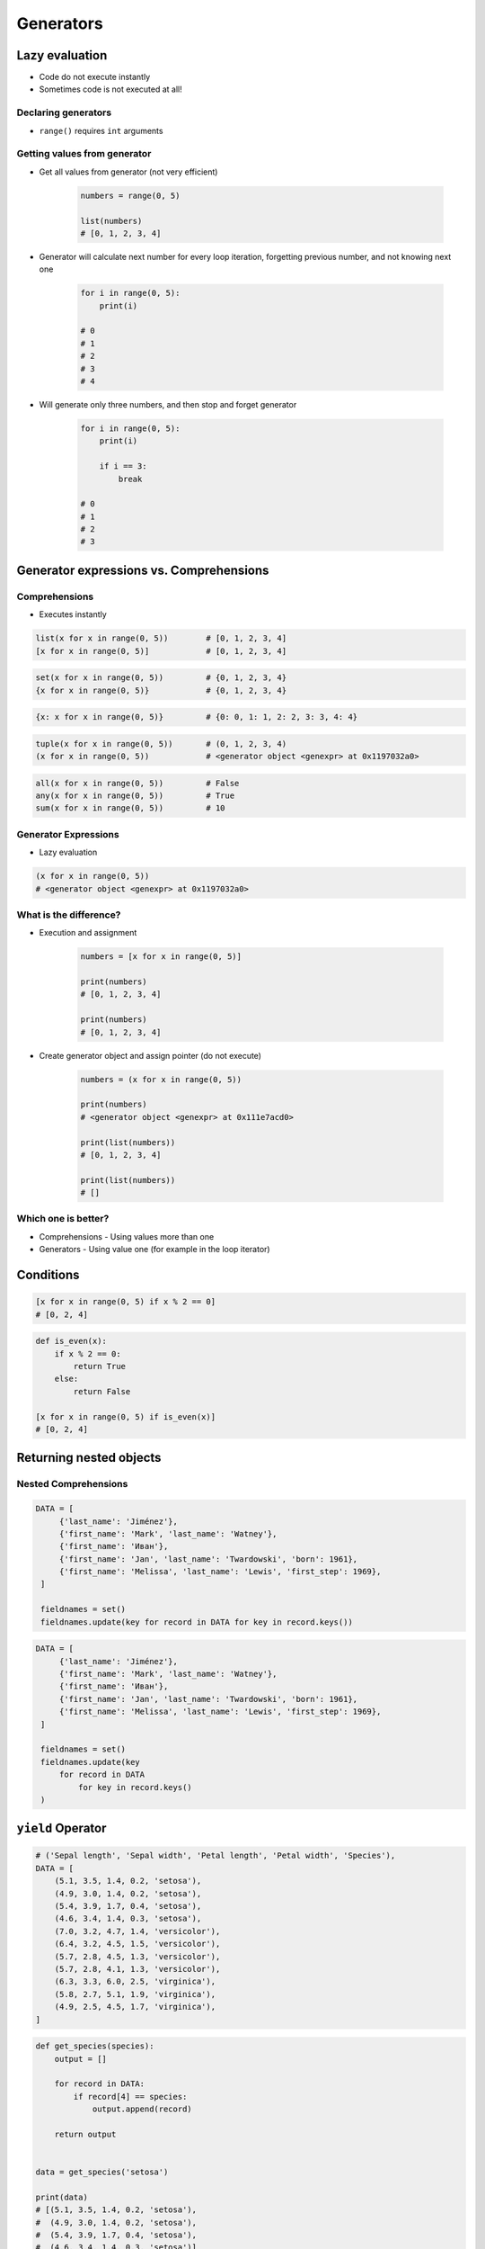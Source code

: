 .. _Generators:

**********
Generators
**********


Lazy evaluation
===============
* Code do not execute instantly
* Sometimes code is not executed at all!

Declaring generators
--------------------
* ``range()`` requires ``int`` arguments

.. code-block:: python
    :caption: This will not execute code!

    range(0, 5)
    range(0, 5)
    range(0, 5)

.. code-block:: python
    :caption: This will only create generator expression, but not execute it!

    numbers = range(0, 5)

    print(numbers)
    # range(0, 5)

Getting  values from generator
------------------------------
* Get all values from generator (not very efficient)

    .. code-block:: python

        numbers = range(0, 5)

        list(numbers)
        # [0, 1, 2, 3, 4]

* Generator will calculate next number for every loop iteration, forgetting previous number, and not knowing next one

    .. code-block:: python

        for i in range(0, 5):
            print(i)

        # 0
        # 1
        # 2
        # 3
        # 4

* Will generate only three numbers, and then stop and forget generator

    .. code-block:: python

        for i in range(0, 5):
            print(i)

            if i == 3:
                break

        # 0
        # 1
        # 2
        # 3


Generator expressions vs. Comprehensions
========================================

Comprehensions
--------------
* Executes instantly

.. code-block:: python

    list(x for x in range(0, 5))        # [0, 1, 2, 3, 4]
    [x for x in range(0, 5)]            # [0, 1, 2, 3, 4]

.. code-block:: python

    set(x for x in range(0, 5))         # {0, 1, 2, 3, 4}
    {x for x in range(0, 5)}            # {0, 1, 2, 3, 4}

.. code-block:: python

    {x: x for x in range(0, 5)}         # {0: 0, 1: 1, 2: 2, 3: 3, 4: 4}

.. code-block:: python

    tuple(x for x in range(0, 5))       # (0, 1, 2, 3, 4)
    (x for x in range(0, 5))            # <generator object <genexpr> at 0x1197032a0>

.. code-block:: python

    all(x for x in range(0, 5))         # False
    any(x for x in range(0, 5))         # True
    sum(x for x in range(0, 5))         # 10

Generator Expressions
---------------------
* Lazy evaluation

.. code-block:: python

    (x for x in range(0, 5))
    # <generator object <genexpr> at 0x1197032a0>

What is the difference?
-----------------------
* Execution and assignment

    .. code-block:: python

        numbers = [x for x in range(0, 5)]

        print(numbers)
        # [0, 1, 2, 3, 4]

        print(numbers)
        # [0, 1, 2, 3, 4]

* Create generator object and assign pointer (do not execute)

    .. code-block:: python

        numbers = (x for x in range(0, 5))

        print(numbers)
        # <generator object <genexpr> at 0x111e7acd0>

        print(list(numbers))
        # [0, 1, 2, 3, 4]

        print(list(numbers))
        # []

Which one is better?
--------------------
* Comprehensions - Using values more than one
* Generators - Using value one (for example in the loop iterator)


Conditions
==========
.. code-block:: python

    [x for x in range(0, 5) if x % 2 == 0]
    # [0, 2, 4]

.. code-block:: python

    def is_even(x):
        if x % 2 == 0:
            return True
        else:
            return False

    [x for x in range(0, 5) if is_even(x)]
    # [0, 2, 4]


Returning nested objects
========================
.. code-block:: python
    :caption: Returning nested objects

    def my_function(number):
        return number, number+10

    [my_function(x) for x in range(0, 5)]
    # [
    #   (0, 10),
    #   (1, 11),
    #   (2, 12),
    #   (3, 13),
    #   (4, 14)
    # ]

.. code-block:: python
    :caption: Returning nested objects

    def my_function(number):
        if number % 2 == 0:
            return {'number': number, 'status': 'even'}
        else:
            return {'number': number, 'status': 'odd'}


    [my_function(x) for x in range(0, 5)]
    # [
    #    {'number': 0, 'status': 'even'},
    #    {'number': 1, 'status': 'odd'},
    #    {'number': 2, 'status': 'even'},
    #    {'number': 3, 'status': 'odd'},
    #    {'number': 4, 'status': 'even'},
    # ]

Nested Comprehensions
---------------------
.. code-block:: python

   DATA = [
        {'last_name': 'Jiménez'},
        {'first_name': 'Mark', 'last_name': 'Watney'},
        {'first_name': 'Иван'},
        {'first_name': 'Jan', 'last_name': 'Twardowski', 'born': 1961},
        {'first_name': 'Melissa', 'last_name': 'Lewis', 'first_step': 1969},
    ]

    fieldnames = set()
    fieldnames.update(key for record in DATA for key in record.keys())

.. code-block:: python

   DATA = [
        {'last_name': 'Jiménez'},
        {'first_name': 'Mark', 'last_name': 'Watney'},
        {'first_name': 'Иван'},
        {'first_name': 'Jan', 'last_name': 'Twardowski', 'born': 1961},
        {'first_name': 'Melissa', 'last_name': 'Lewis', 'first_step': 1969},
    ]

    fieldnames = set()
    fieldnames.update(key
        for record in DATA
            for key in record.keys()
    )


``yield`` Operator
==================
.. code-block:: python

    # ('Sepal length', 'Sepal width', 'Petal length', 'Petal width', 'Species'),
    DATA = [
        (5.1, 3.5, 1.4, 0.2, 'setosa'),
        (4.9, 3.0, 1.4, 0.2, 'setosa'),
        (5.4, 3.9, 1.7, 0.4, 'setosa'),
        (4.6, 3.4, 1.4, 0.3, 'setosa'),
        (7.0, 3.2, 4.7, 1.4, 'versicolor'),
        (6.4, 3.2, 4.5, 1.5, 'versicolor'),
        (5.7, 2.8, 4.5, 1.3, 'versicolor'),
        (5.7, 2.8, 4.1, 1.3, 'versicolor'),
        (6.3, 3.3, 6.0, 2.5, 'virginica'),
        (5.8, 2.7, 5.1, 1.9, 'virginica'),
        (4.9, 2.5, 4.5, 1.7, 'virginica'),
    ]

.. code-block:: python

    def get_species(species):
        output = []

        for record in DATA:
            if record[4] == species:
                output.append(record)

        return output


    data = get_species('setosa')

    print(data)
    # [(5.1, 3.5, 1.4, 0.2, 'setosa'),
    #  (4.9, 3.0, 1.4, 0.2, 'setosa'),
    #  (5.4, 3.9, 1.7, 0.4, 'setosa'),
    #  (4.6, 3.4, 1.4, 0.3, 'setosa')]

    for row in data:
        print(row)
    # (5.1, 3.5, 1.4, 0.2, 'setosa')
    # (4.9, 3.0, 1.4, 0.2, 'setosa')
    # (5.4, 3.9, 1.7, 0.4, 'setosa')
    # (4.6, 3.4, 1.4, 0.3, 'setosa')

.. code-block:: python

    def get_species(species):
        for record in DATA:
            if record[4] == species:
                yield record

    data = get_species('setosa')

    print(data)
    # <generator object get_species at 0x11af257c8>

    for row in data:
        print(row)
    # (5.1, 3.5, 1.4, 0.2, 'setosa')
    # (4.9, 3.0, 1.4, 0.2, 'setosa')
    # (5.4, 3.9, 1.7, 0.4, 'setosa')
    # (4.6, 3.4, 1.4, 0.3, 'setosa')


Example
=======

Filtering ``list`` items
------------------------
.. code-block:: python

    DATA = [
        (5.1, 3.5, 1.4, 0.2, 'setosa'),
        (4.9, 3.0, 1.4, 0.2, 'setosa'),
        (5.4, 3.9, 1.7, 0.4, 'setosa'),
        (4.6, 3.4, 1.4, 0.3, 'setosa'),
        (7.0, 3.2, 4.7, 1.4, 'versicolor'),
        (6.4, 3.2, 4.5, 1.5, 'versicolor'),
        (5.7, 2.8, 4.5, 1.3, 'versicolor'),
        (5.7, 2.8, 4.1, 1.3, 'versicolor'),
        (6.3, 3.3, 6.0, 2.5, 'virginica'),
        (5.8, 2.7, 5.1, 1.9, 'virginica'),
        (4.9, 2.5, 4.5, 1.7, 'virginica'),
    ]

    setosa = [row for row in DATA if row[4] == 'setosa']
    print(setosa)

Filtering ``dict`` items
------------------------
.. code-block:: python

    DATA = [
        {'first_name': 'Иван', 'last_name': 'Иванович', 'agency': 'Roscosmos'},
        {'first_name': 'Jose', 'last_name': 'Jimenez', 'agency': 'NASA'},
        {'first_name': 'Melissa', 'last_name': 'Lewis', 'agency': 'NASA'},
        {'first_name': 'Alex', 'last_name': 'Vogel', 'agency': 'ESA'},
        {'first_name': 'Mark', 'last_name': 'Watney', 'agency': 'NASA'},
    ]

    nasa_astronauts = [(x['first_name'], x['last_name'])
                            for x in DATA if x['agency'] == 'NASA']
    # [
    #   ('Jose', 'Jimenez'),
    #   ('Melissa', 'Lewis'),
    #   ('Mark', 'Watney')
    # ]

Reversing ``dict`` keys with values
-----------------------------------
.. code-block:: python

    data = {'first_name': 'Jan', 'last_name': 'Twardowski'}

    {v: k for k, v in data.items()}
    # {'Jan': 'first_name', 'Twardowski': 'last_name'}


Readability counts
==================
.. code-block:: python
    :caption: Clean Code in generator

    DATA = {'username': 'Иван Иванович', 'agency': 'Roscosmos'}


    def asd(x):
        return x.replace('Иван', 'Ivan')


    out = {
        value: asd(value)
        for key, value in DATA.items()
        if key == 'username'
    }
    # {'Иван Иванович': 'Ivan Ivanоvic'}


    out = ['CCCP' if k == 'Roscosmos' else 'USA' for k,v in DATA.items() if k == 'agency']
    print(out)
    # ['USA']

.. code-block:: python

    DATA = [
        {'last_name': 'Jiménez'},
        {'first_name': 'Mark', 'last_name': 'Watney'},
        {'first_name': 'Иван'},
        {'first_name': 'Jan', 'last_name': 'Twardowski', 'born': 1961},
        {'first_name': 'Melissa', 'last_name': 'Lewis', 'first_step': 1969},
    ]

    [asd(value)

                for d in DATA
            for key, value in d.items()
        if key == 'username'

    ]

.. code-block:: python

    DATA = [
        {'first_name': 'Иван', 'last_name': 'Иванович', 'agency': 'Roscosmos'},
        {'first_name': 'Jose', 'last_name': 'Jimenez', 'agency': 'NASA'},
        {'first_name': 'Melissa', 'last_name': 'Lewis', 'agency': 'NASA'},
        {'first_name': 'Alex', 'last_name': 'Vogel', 'agency': 'ESA'},
        {'first_name': 'Mark', 'last_name': 'Watney', 'agency': 'NASA'},
    ]

    nasa_astronauts = [(astronaut['first_name'], astronaut['last_name']) for astronaut in DATA if astronaut['agency'] == 'NASA']
    # [
    #   ('Jose', 'Jimenez'),
    #   ('Melissa', 'Lewis'),
    #   ('Mark', 'Watney')
    # ]


Built-in generators
===================
.. code-block:: python

    header = ['a', 'b', 'c']
    data = [1, 2, 3]
    output = {}

    for i, _ in enumerate(header):
        key = header[i]
        value = data[i]
        output[key] = value

    print(output)
    # {'a': 1, 'b': 2, 'c': 3}

``zip()``
---------
.. code-block:: python

    header = ['a', 'b', 'c']
    data = [1, 2, 3]

    zip(header, data)
    # <zip object at 0x11cf54b90>

    list(zip(header, data))
    # [('a', 1), ('b', 2), ('c', 3)]

    dict(zip(header, data))
    # {'a': 1, 'b': 2, 'c': 3}

    tuple(zip(header, data))
    # (('a', 1), ('b', 2), ('c', 3))

``map()``
---------
.. code-block:: python

    map(float, [1, 2, 3])
    # <map object at 0x11d15a190>

    list(map(float, [1, 2, 3]))
    # [1.0, 2.0, 3.0]

    tuple(map(float, [1, 2, 3]))
    # (1.0, 2.0, 3.0)

.. code-block:: python

    data = [1, 2, 3]

    tuple(map(float, data))
    # (1.0, 2.0, 3.0)

``filter()``
------------
.. code-block:: python

    def czy_parzysty(x):
        if x % 2 == 0:
            return True
        else:
            return False

    filter(czy_parzysty, data)
    # <filter object at 0x11d182990>

    list(filter(czy_parzysty, data))
    # [2]


Assignments
===========

Generators vs. Comprehensions - iris
------------------------------------
* Complexity level: medium
* Lines of code to write: 40 lines
* Estimated time of completion: 20 min
* Filename: :download:`solution/generator_iris.py`

:English:
    .. todo:: English translation

:Polish:
    #. Zapisz dane :download:`data/iris-clean.csv` do pliku "generator_iris.csv"
    #. Zaczytaj dane pomijając nagłówek
    #. Napisz funkcję która zwraca wszystkie pomiary dla danego gatunku
    #. Gatunek będzie podawany jako ``str`` do funkcji
    #. Zaimplementuj rozwiązanie wykorzystując zwykłą funkcję
    #. Zaimplementuj rozwiązanie wykorzystując generator i słówko kluczowe ``yield``
    #. Porównaj wyniki jednego i drugiego rozwiązania przez użycie ``sys.getsizeof()``

:The whys and wherefores:
    * Wykorzystanie generatorów
    * Odbieranie danych z lazy evaluation
    * Porównanie wielkości struktur danych
    * Parsowanie pliku
    * Filtrowanie treści w locie

Generators vs. Comprehensions - passwd
--------------------------------------
* Complexity level: medium
* Lines of code to write: 40 lines
* Estimated time of completion: 20 min
* Filename: :download:`solution/generator_passwd.py`

:English:
    .. todo:: English translation

:Polish:
    #. Napisz program, który wczyta plik z danymi wejśiowymi (patrz poniżej)
    #. Przefiltruj linie, tak aby nie zawierały komentarzy (zaczynające się od ``#``) oraz pustych linii
    #. Przefiltruj linie, aby wyciągnąć konta systemowe - użytkowników, którzy mają UID (trzecie pole) mniejsze niż 1000
    #. Zwróć listę loginów użytkowników systemowych
    #. Zaimplementuj rozwiązanie wykorzystując zwykłą funkcję
    #. Zaimplementuj rozwiązanie wykorzystując generator i słówko kluczowe ``yield``
    #. Porównaj wyniki jednego i drugiego rozwiązania przez użycie ``sys.getsizeof()``
    #. Dlaczego różnice są tak niewielkie?
    #. Co się stanie, gdy ilość danych się zwiększy?

:The whys and wherefores:
    * Wykorzystanie generatorów
    * Odbieranie danych z lazy evaluation
    * Porównanie wielkości struktur danych
    * Parsowanie pliku
    * Filtrowanie treści w locie

:Input:
    .. code-block:: text

        ##
        # User Database
        #   - User name
        #   - Encrypted password
        #   - User ID number (UID)
        #   - User's group ID number (GID)
        #   - Full name of the user (GECOS)
        #   - User home directory
        #   - Login shell
        ##

        root:x:0:0:root:/root:/bin/bash
        bin:x:1:1:bin:/bin:/sbin/nologin
        daemon:x:2:2:daemon:/sbin:/sbin/nologin
        adm:x:3:4:adm:/var/adm:/sbin/nologin
        shutdown:x:6:0:shutdown:/sbin:/sbin/shutdown
        halt:x:7:0:halt:/sbin:/sbin/halt
        nobody:x:99:99:Nobody:/:/sbin/nologin
        sshd:x:74:74:Privilege-separated SSH:/var/empty/sshd:/sbin/nologin
        peck:x:1000:1000:Max Peck:/home/peck:/bin/bash
        jimenez:x:1001:1001:José Jiménez:/home/jimenez:/bin/bash
        ivanovic:x:1002:1002:Ivan Иванович:/home/ivanovic:/bin/bash
